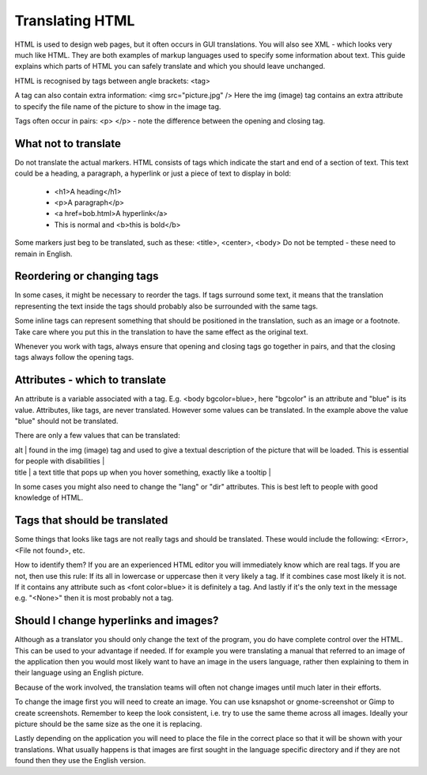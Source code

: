 
.. _../pages/guide/translation/html#translating_html:

Translating HTML
****************

HTML is used to design web pages, but it often occurs in GUI translations.  You will also see XML - which looks very much like HTML.  They are both examples of markup languages used to specify some information about text.  This guide explains which parts of HTML you can safely translate and which you should leave unchanged.

HTML is recognised by tags between angle brackets: <tag>

A tag can also contain extra information: <img src="picture.jpg" />  Here the img (image) tag contains an extra attribute to specify the file name of the picture to show in the image tag.

Tags often occur in pairs: <p> </p> - note the difference between the opening and closing tag.

.. _../pages/guide/translation/html#what_not_to_translate:

What not to translate
=====================

Do not translate the actual markers.  HTML consists of tags which indicate the start and end of a section of text.  This text could be a heading, a paragraph, a hyperlink or just a piece of text to display in bold:

  * <h1>A heading</h1>
  * <p>A paragraph</p>
  * <a href=bob.html>A hyperlink</a>
  * This is normal and <b>this is bold</b>

Some markers just beg to be translated, such as these:
<title>, <center>, <body>
Do not be tempted - these need to remain in English.

.. _../pages/guide/translation/html#reordering_or_changing_tags:

Reordering or changing tags
===========================
In some cases, it might be necessary to reorder the tags.  If tags surround some text, it means that the translation representing the text inside the tags should probably also be surrounded with the same tags.

Some inline tags can represent something that should be positioned in the translation, such as an image or a footnote.  Take care where you put this in the translation to have the same effect as the original text.

Whenever you work with tags, always ensure that opening and closing tags go together in pairs, and that the closing tags always follow the opening tags.

.. _../pages/guide/translation/html#attributes_-_which_to_translate:

Attributes - which to translate
===============================

An attribute is a variable associated with a tag.  E.g.  <body bgcolor=blue>, here "bgcolor" is an attribute and "blue" is its value.  Attributes, like tags, are never translated.  However some values can be translated.  In the example above the value "blue" should not be translated.

There are only a few values that can be translated:

| alt  | found in the img (image) tag and used to give a textual description of the picture that will be loaded. This is essential for people with disabilities |
| title  | a text title that pops up when you hover something, exactly like a tooltip |

In some cases you might also need to change the "lang" or "dir" attributes. This is best left to people with good knowledge of HTML.

.. _../pages/guide/translation/html#tags_that_should_be_translated:

Tags that should be translated
==============================

Some things that looks like tags are not really tags and should be translated. These would include the following:
<Error>, <File not found>, etc.

How to identify them?  If you are an experienced HTML editor you will immediately know which are real tags.  If you are not, then use this rule:  If its all in lowercase or uppercase then it very likely a tag.  If it combines case most likely it is not.  If it contains any attribute such as <font color=blue> it is definitely a tag.  And lastly if it's the only text in the message e.g. "<None>" then it is most probably not a tag.

.. _../pages/guide/translation/html#should_i_change_hyperlinks_and_images:

Should I change hyperlinks and images?
======================================

Although as a translator you should only change the text of the program, you do have complete control over the HTML.  This can be used to your advantage if needed. If for example you were translating a manual that referred to an image of the application then you would most likely want to have an image in the users language, rather then explaining to them in their language using an English picture.

Because of the work involved, the translation teams will often not change images until much later in their efforts.

To change the image first you will need to create an image.  You can use ksnapshot or gnome-screenshot or Gimp to create screenshots.  Remember to keep the look consistent, i.e. try to use the same theme across all images.  Ideally your picture should be the same size as the one it is replacing.

Lastly depending on the application you will need to place the file in the correct place so that it will be shown with your translations.  What usually happens is that images are first sought in the language specific directory and if they are not found then they use the English version.

